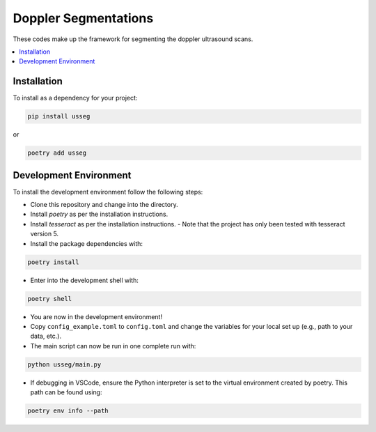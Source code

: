 Doppler Segmentations
=====================

These codes make up the framework for segmenting the doppler ultrasound scans.

.. contents::
   :local:
   :depth: 2

Installation
------------

To install as a dependency for your project:

.. code-block:: bash

    pip install usseg

or

.. code-block:: sh

    poetry add usseg

Development Environment
-----------------------

To install the development environment follow the following steps:

- Clone this repository and change into the directory.
- Install `poetry` as per the installation instructions.
- Install `tesseract` as per the installation instructions.
  - Note that the project has only been tested with tesseract version 5.
- Install the package dependencies with:

.. code-block:: bash

    poetry install

- Enter into the development shell with:

.. code-block:: bash

    poetry shell

- You are now in the development environment!
- Copy ``config_example.toml`` to ``config.toml`` and change the variables for your local set up (e.g., path to your data, etc.).
- The main script can now be run in one complete run with:

.. code-block:: bash

    python usseg/main.py

- If debugging in VSCode, ensure the Python interpreter is set to the virtual environment created by poetry. This path can be found using:

.. code-block:: bash

    poetry env info --path

